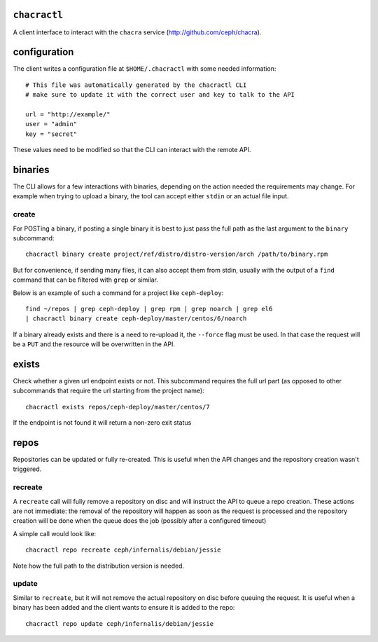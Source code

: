``chacractl``
-------------
A client interface to interact with the ``chacra`` service
(http://github.com/ceph/chacra).


configuration
-------------
The client writes a configuration file at ``$HOME/.chacractl`` with some needed
information::

    # This file was automatically generated by the chacractl CLI
    # make sure to update it with the correct user and key to talk to the API

    url = "http://example/"
    user = "admin"
    key = "secret"

These values need to be modified so that the CLI can interact with the remote
API.

binaries
--------
The CLI allows for a few interactions with binaries, depending on the action
needed the requirements may change. For example when trying to upload a binary,
the tool can accept either ``stdin`` or an actual file input.

create
^^^^^^
For POSTing a binary, if posting a single binary it is best to just pass the
full path as the last argument to the ``binary`` subcommand::

    chacractl binary create project/ref/distro/distro-version/arch /path/to/binary.rpm

But for convenience, if sending many files, it can also accept them from stdin,
usually with the output of a ``find`` command that can be filtered with
``grep`` or similar.

Below is an example of such a command for a project like ``ceph-deploy``::

    find ~/repos | grep ceph-deploy | grep rpm | grep noarch | grep el6
    | chacractl binary create ceph-deploy/master/centos/6/noarch


If a binary already exists and there is a need to re-upload it, the ``--force``
flag must be used. In that case the request will be a ``PUT`` and the resource
will be overwritten in the API.

exists
------
Check whether a given url endpoint exists or not. This subcommand requires the
full url part (as opposed to other subcommands that require the url starting
from the project name)::

    chacractl exists repos/ceph-deploy/master/centos/7

If the endpoint is not found it will return a non-zero exit status


repos
-----
Repositories can be updated or fully re-created. This is useful when the API
changes and the repository creation wasn't triggered.

recreate
^^^^^^^^
A ``recreate`` call will fully remove a repository on disc and will instruct
the API to queue a repo creation. These actions are not immediate: the removal
of the repository will happen as soon as the request is processed and the
repository creation will be done when the queue does the job (possibly after
a configured timeout)

A simple call would look like::

    chacractl repo recreate ceph/infernalis/debian/jessie

Note how the full path to the distribution version is needed.

update
^^^^^^
Similar to ``recreate``, but it will not remove the actual repository on disc
before queuing the request. It is useful when a binary has been added and the
client wants to ensure it is added to the repo::

    chacractl repo update ceph/infernalis/debian/jessie
